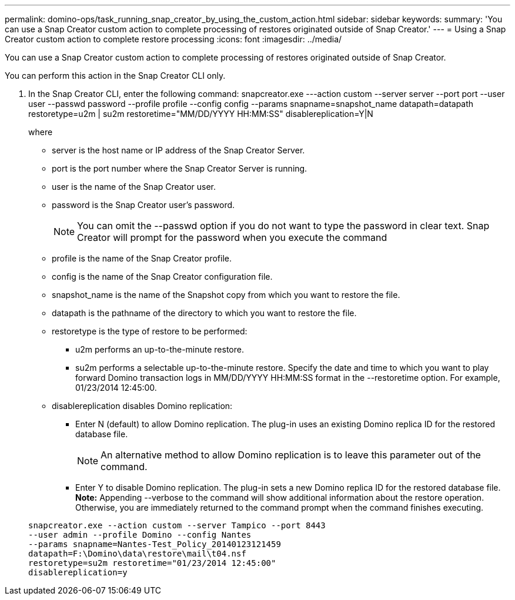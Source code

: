 ---
permalink: domino-ops/task_running_snap_creator_by_using_the_custom_action.html
sidebar: sidebar
keywords: 
summary: 'You can use a Snap Creator custom action to complete processing of restores originated outside of Snap Creator.'
---
= Using a Snap Creator custom action to complete restore processing
:icons: font
:imagesdir: ../media/

[.lead]
You can use a Snap Creator custom action to complete processing of restores originated outside of Snap Creator.

You can perform this action in the Snap Creator CLI only.

. In the Snap Creator CLI, enter the following command: snapcreator.exe ---action custom --server server --port port --user user --passwd password --profile profile --config config --params snapname=snapshot_name datapath=datapath restoretype=u2m | su2m restoretime="MM/DD/YYYY HH:MM:SS" disablereplication=Y|N
+
where

 ** server is the host name or IP address of the Snap Creator Server.
 ** port is the port number where the Snap Creator Server is running.
 ** user is the name of the Snap Creator user.
 ** password is the Snap Creator user's password.
+
NOTE: You can omit the --passwd option if you do not want to type the password in clear text. Snap Creator will prompt for the password when you execute the command

 ** profile is the name of the Snap Creator profile.
 ** config is the name of the Snap Creator configuration file.
 ** snapshot_name is the name of the Snapshot copy from which you want to restore the file.
 ** datapath is the pathname of the directory to which you want to restore the file.
 ** restoretype is the type of restore to be performed:
  *** u2m performs an up-to-the-minute restore.
  *** su2m performs a selectable up-to-the-minute restore. Specify the date and time to which you want to play forward Domino transaction logs in MM/DD/YYYY HH:MM:SS format in the --restoretime option. For example, 01/23/2014 12:45:00.
 ** disablereplication disables Domino replication:
  *** Enter N (default) to allow Domino replication. The plug-in uses an existing Domino replica ID for the restored database file.
+
NOTE: An alternative method to allow Domino replication is to leave this parameter out of the command.

  *** Enter Y to disable Domino replication. The plug-in sets a new Domino replica ID for the restored database file.
*Note:* Appending --verbose to the command will show additional information about the restore operation. Otherwise, you are immediately returned to the command prompt when the command finishes executing.

+
----
snapcreator.exe --action custom --server Tampico --port 8443
--user admin --profile Domino --config Nantes
--params snapname=Nantes-Test_Policy_20140123121459
datapath=F:\Domino\data\restore\mail\t04.nsf
restoretype=su2m restoretime="01/23/2014 12:45:00"
disablereplication=y
----
